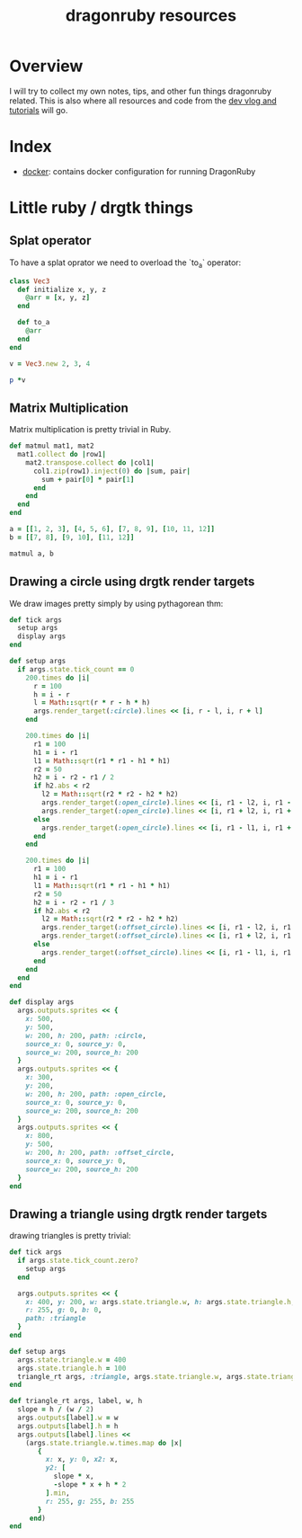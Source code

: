 #+TITLE: dragonruby resources

* Overview

I will try to collect my own notes, tips, and other fun things dragonruby related. This is also where all resources and code from the [[https://www.youtube.com/channel/UCzFlGBRh9YNy1QMEYWafblQ][dev vlog and tutorials]] will go.

* Index

- [[file:docker/README.org][docker]]: contains docker configuration for running DragonRuby
* Little ruby / drgtk things
** Splat operator
To have a splat oprator we need to overload the `to_a` operator:

#+begin_src ruby :session
  class Vec3
    def initialize x, y, z
      @arr = [x, y, z]
    end

    def to_a
      @arr
    end
  end

  v = Vec3.new 2, 3, 4

  p *v
#+end_src

#+RESULTS:
| 2 | 3 | 4 |

** Matrix Multiplication
Matrix multiplication is pretty trivial in Ruby.

#+begin_src ruby :session
  def matmul mat1, mat2
    mat1.collect do |row1|
      mat2.transpose.collect do |col1|
        col1.zip(row1).inject(0) do |sum, pair|
          sum + pair[0] * pair[1]
        end
      end
    end
  end

  a = [[1, 2, 3], [4, 5, 6], [7, 8, 9], [10, 11, 12]]
  b = [[7, 8], [9, 10], [11, 12]]

  matmul a, b
#+end_src

#+RESULTS:
|  58 |  64 |
| 139 | 154 |
| 220 | 244 |
| 301 | 334 |

** Drawing a circle using drgtk render targets

We draw images pretty simply by using pythagorean thm:


#+DOWNLOADED: screenshot @ 2021-03-14 00:28:52
[[file:Little_ruby_/_drgtk_things/2021-03-14_00-28-52_screenshot.png]]


#+begin_src ruby
  def tick args
    setup args
    display args
  end

  def setup args
    if args.state.tick_count == 0
      200.times do |i|
        r = 100
        h = i - r
        l = Math::sqrt(r * r - h * h)
        args.render_target(:circle).lines << [i, r - l, i, r + l]
      end

      200.times do |i|
        r1 = 100
        h1 = i - r1
        l1 = Math::sqrt(r1 * r1 - h1 * h1)
        r2 = 50
        h2 = i - r2 - r1 / 2
        if h2.abs < r2
          l2 = Math::sqrt(r2 * r2 - h2 * h2)
          args.render_target(:open_circle).lines << [i, r1 - l2, i, r1 - l1]
          args.render_target(:open_circle).lines << [i, r1 + l2, i, r1 + l1]
        else
          args.render_target(:open_circle).lines << [i, r1 - l1, i, r1 + l1]
        end
      end

      200.times do |i|
        r1 = 100
        h1 = i - r1
        l1 = Math::sqrt(r1 * r1 - h1 * h1)
        r2 = 50
        h2 = i - r2 - r1 / 3
        if h2.abs < r2
          l2 = Math::sqrt(r2 * r2 - h2 * h2)
          args.render_target(:offset_circle).lines << [i, r1 - l2, i, r1 - l1]
          args.render_target(:offset_circle).lines << [i, r1 + l2, i, r1 + l1]
        else
          args.render_target(:offset_circle).lines << [i, r1 - l1, i, r1 + l1]
        end
      end
    end
  end

  def display args
    args.outputs.sprites << {
      x: 500,
      y: 500,
      w: 200, h: 200, path: :circle,
      source_x: 0, source_y: 0,
      source_w: 200, source_h: 200
    }
    args.outputs.sprites << {
      x: 300,
      y: 200,
      w: 200, h: 200, path: :open_circle,
      source_x: 0, source_y: 0,
      source_w: 200, source_h: 200
    }
    args.outputs.sprites << {
      x: 800,
      y: 500,
      w: 200, h: 200, path: :offset_circle,
      source_x: 0, source_y: 0,
      source_w: 200, source_h: 200
    }
  end
#+end_src

#+DOWNLOADED: https://media.discordapp.net/attachments/674410581326823446/815862136562909224/unknown.png?width=960&height=593 @ 2021-03-14 00:18:59
[[file:Little_ruby_/_drgtk_things/2021-03-14_00-18-59_unknown.png.png]]

** Drawing a triangle using drgtk render targets
drawing triangles is pretty trivial:

#+begin_src ruby
def tick args
  if args.state.tick_count.zero?
    setup args
  end

  args.outputs.sprites << {
    x: 400, y: 200, w: args.state.triangle.w, h: args.state.triangle.h,
    r: 255, g: 0, b: 0,
    path: :triangle
  }
end

def setup args
  args.state.triangle.w = 400
  args.state.triangle.h = 100
  triangle_rt args, :triangle, args.state.triangle.w, args.state.triangle.h
end

def triangle_rt args, label, w, h
  slope = h / (w / 2)
  args.outputs[label].w = w
  args.outputs[label].h = h
  args.outputs[label].lines <<
    (args.state.triangle.w.times.map do |x|
       {
         x: x, y: 0, x2: x,
         y2: [
           slope * x,
           -slope * x + h * 2
         ].min,
         r: 255, g: 255, b: 255
       }
     end)
end
#+end_src


#+DOWNLOADED: screenshot @ 2021-06-23 23:02:26
[[file:Little_ruby_/_drgtk_things/2021-06-23_23-02-26_screenshot.png]]

